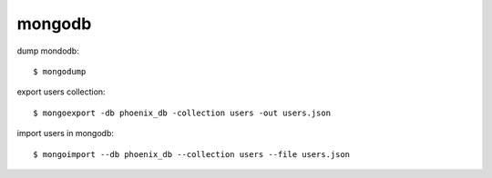 mongodb
*******

dump mondodb::
   
   $ mongodump

export users collection::

   $ mongoexport -db phoenix_db -collection users -out users.json

import users in mongodb::

   $ mongoimport --db phoenix_db --collection users --file users.json

